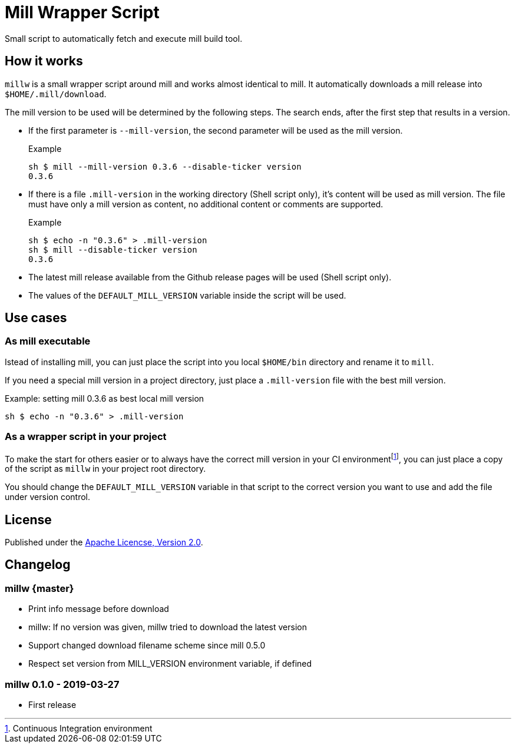 = Mill Wrapper Script


Small script to automatically fetch and execute mill build tool.

== How it works

`millw` is a small wrapper script around mill and works almost identical to mill.
It automatically downloads a mill release into `$HOME/.mill/download`.

The mill version to be used will be determined by the following steps.
The search ends, after the first step that results in a version.

* If the first parameter is `--mill-version`, the second parameter will be used as the mill version.
+
.Example
[source,sh]
----
sh $ mill --mill-version 0.3.6 --disable-ticker version
0.3.6
----


* If there is a file `.mill-version` in the working directory (Shell script only), it's content will be used as mill version.
  The file must have only a mill version as content, no additional content or comments are supported.
+
.Example
[source,sh]
----
sh $ echo -n "0.3.6" > .mill-version
sh $ mill --disable-ticker version
0.3.6
----

* The latest mill release available from the Github release pages will be used (Shell script only).

* The values of the `DEFAULT_MILL_VERSION` variable inside the script will be used.

== Use cases

=== As mill executable

Istead of installing mill, you can just place the script into you local `$HOME/bin` directory and rename it to `mill`.

If you need a special mill version in a project directory, just place a `.mill-version` file with the best mill version.

.Example: setting mill 0.3.6 as best local mill version
[source,sh]
----
sh $ echo -n "0.3.6" > .mill-version
----

=== As a wrapper script in your project

To make the start for others easier or to always have the correct mill version in your CI environmentfootnote:[Continuous Integration environment],
you can just place a copy of the script as `millw` in your project root directory.

You should change the `DEFAULT_MILL_VERSION` variable in that script to the correct version you want to use
and add the file under version control.

== License

Published under the https://www.apache.org/licenses/LICENSE-2.0[Apache Licencse, Version 2.0].

== Changelog

=== millw {master}

* Print info message before download 
* millw: If no version was given, millw tried to download the latest version
* Support changed download filename scheme since mill 0.5.0
* Respect set version from MILL_VERSION environment variable, if defined

=== millw 0.1.0 - 2019-03-27

* First release
